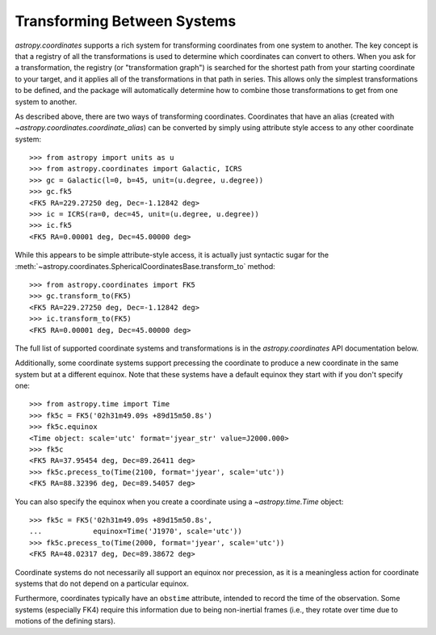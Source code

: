 Transforming Between Systems
----------------------------

`astropy.coordinates` supports a rich system for transforming
coordinates from one system to another.  The key concept is that a
registry of all the transformations is used to determine which
coordinates can convert to others.  When you ask for a transformation,
the registry (or "transformation graph") is searched for the shortest
path from your starting coordinate to your target, and it applies all
of the transformations in that path in series.  This allows only the
simplest transformations to be defined, and the package will
automatically determine how to combine those transformations to get
from one system to another.

As described above, there are two ways of transforming coordinates.
Coordinates that have an alias (created with
`~astropy.coordinates.coordinate_alias`) can be converted by simply
using attribute style access to any other coordinate system::

    >>> from astropy import units as u
    >>> from astropy.coordinates import Galactic, ICRS
    >>> gc = Galactic(l=0, b=45, unit=(u.degree, u.degree))
    >>> gc.fk5
    <FK5 RA=229.27250 deg, Dec=-1.12842 deg>
    >>> ic = ICRS(ra=0, dec=45, unit=(u.degree, u.degree))
    >>> ic.fk5
    <FK5 RA=0.00001 deg, Dec=45.00000 deg>

While this appears to be simple attribute-style access, it is actually just
syntactic sugar for the 
:meth:`~astropy.coordinates.SphericalCoordinatesBase.transform_to` method::

    >>> from astropy.coordinates import FK5
    >>> gc.transform_to(FK5)
    <FK5 RA=229.27250 deg, Dec=-1.12842 deg>
    >>> ic.transform_to(FK5)
    <FK5 RA=0.00001 deg, Dec=45.00000 deg>

The full list of supported coordinate systems and transformations is
in the `astropy.coordinates` API documentation below.

Additionally, some coordinate systems support precessing the
coordinate to produce a new coordinate in the same system but at a
different equinox.  Note that these systems have a default equinox
they start with if you don't specify one::

    >>> from astropy.time import Time
    >>> fk5c = FK5('02h31m49.09s +89d15m50.8s')
    >>> fk5c.equinox
    <Time object: scale='utc' format='jyear_str' value=J2000.000>
    >>> fk5c
    <FK5 RA=37.95454 deg, Dec=89.26411 deg>
    >>> fk5c.precess_to(Time(2100, format='jyear', scale='utc'))
    <FK5 RA=88.32396 deg, Dec=89.54057 deg>

You can also specify the equinox when you create a coordinate using a
`~astropy.time.Time` object::

    >>> fk5c = FK5('02h31m49.09s +89d15m50.8s',
    ...            equinox=Time('J1970', scale='utc'))
    >>> fk5c.precess_to(Time(2000, format='jyear', scale='utc'))
    <FK5 RA=48.02317 deg, Dec=89.38672 deg>

Coordinate systems do not necessarily all support an equinox nor
precession, as it is a meaningless action for coordinate systems that
do not depend on a particular equinox.

Furthermore, coordinates typically have an ``obstime`` attribute,
intended to record the time of the observation.  Some systems
(especially FK4) require this information due to being non-inertial
frames (i.e., they rotate over time due to motions of the defining
stars).
